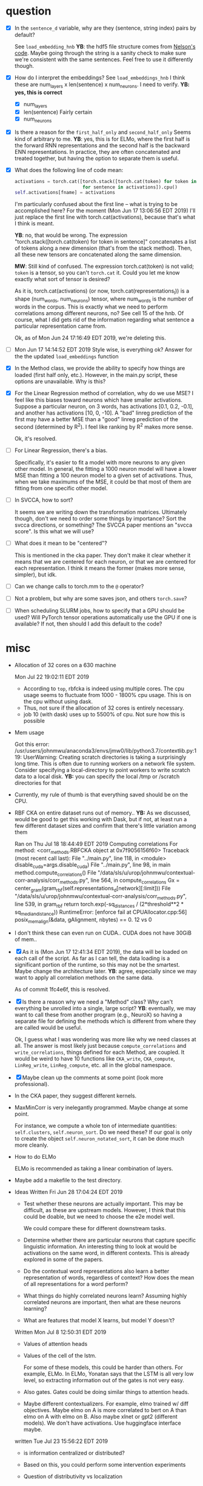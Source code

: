 * question
- [X] In the =sentence_d= variable, why are they (sentence, string
  index) pairs by default? 
  
  See =load_embedding_hnb= *YB*: the hdf5 file structure comes from
  [[https://github.com/nelson-liu/contextual-repr-analysis/blob/master/contexteval/contextualizers/precomputed_contextualizer.py][Nelson's code]]. Maybe going through the string is a sanity check to
  make sure we're consistent with the same sentences. Feel free to use
  it differently though.
- [X] How do I interpret the embeddings? See =load_embeddings_hnb= I
  think these are num_layers x len(sentence) x num_neurons. I need to
  verify. *YB: yes, this is correct*
  - [X] num_layers
  - [X] len(sentence)
    Fairly certain
  - [X] num_neurons
- [X] Is there a reason for the =first_half_only= and =second_half_only= 
  Seems kind of arbitrary to me. *YB*: yes, this is for
  ELMo, where the first half is the forward RNN representations and the second
  half is the backward ENN representations. In practice, they are often
  concatenated and treated together, but having the option to separate them is
  useful.
- [X] What does the following line of code mean:
  #+BEGIN_SRC python
    activations = torch.cat([torch.stack([torch.cat(token) for token in sentence])
                             for sentence in activations]).cpu() 
    self.activations[fname] = activations
  #+END_SRC
  I'm particularly confused about the first line -- what is trying to be
  accomplished here? For the moment (Mon Jun 17 13:06:56 EDT 2019) I'll just
  replace the first line with torch.cat(activations), because that's what I
  think is meant. 
  
  *YB*: no, that would be wrong. The
  expression "torch.stack([torch.cat(token) for token in sentence]" concatenates
  a list of tokens along a new dimension (that's from the stack method). Then,
  all these new tensors are concatenated along the same dimension. 

  *MW*: Still kind of confused. The expression torch.cat(token) is not valid;
  =token= is a tensor, so you can't =torch.cat= it. Could you let me know
  exactly what sort of tensor is desired?  

  As it is, torch.cat(activations) (or now, torch.cat(representations_l)) is a
  shape (num_words, num_neurons) tensor, where num_words is the number of words
  in the corpus. This is exactly what we need to perform correlations among
  different neurons, no? See cell 15 of the hnb. Of course, what I did gets rid
  of the information regarding what sentence a particular representation came
  from.

  Ok, as of Mon Jun 24 17:16:49 EDT 2019, we're deleting this. 
- [ ] Mon Jun 17 14:14:52 EDT 2019 Style wise, is everything ok? 
   Answer for the the updated =load_embeddings= function
- [X] In the Method class, we provide the ability to specify how things are
  loaded (first half only, etc.). However, in the main.py script, these options
  are unavailable. Why is this?
- [X] For the Linear Regression method of correlation, why do we use MSE? I feel
  like this biases toward neurons which have smaller activations. Suppose a
  particular neuron, on 3 words, has activations [0.1, 0.2, -0.1], and another
  has activations [10, 0, -10]. A "bad" linreg prediction of the first may have
  a better MSE than a "good" linreg prediction of the second (determined by
  R^2). I feel like ranking by R^2 makes more sense. 

  Ok, it's resolved. 
- [ ] For Linear Regression, there's a bias. 

  Specifically, it's easier to fit a model with more neurons to any given other
  model. In general, the fitting a 1000 neuron model will have a lower MSE than
  fitting a 100 neuron model to a given set of activations. Thus, when we take
  maximums of the MSE, it could be that most of them are fitting from one
  specific other model. 
- [ ] In SVCCA, how to sort?

  It seems we are writing down the transformation matrices. Ultimately though,
  don't we need to order some things by importance? Sort the svcca directions,
  or something? The SVCCA paper mentions an "svcca score". Is this what we will use?
- [ ] What does it mean to be "centered"? 

  This is mentioned in the cka paper. They don't make it clear whether it means
  that we are centered for each neuron, or that we are centered for each
  representation. I think it means the former (makes more sense, simpler), but
  idk.
- [ ] Can we change calls to torch.mm to the =@= operator?
- [ ] Not a problem, but why are some saves json, and others =torch.save=?
- [ ] When scheduling SLURM jobs, how to specify that a GPU should be used?
  Will PyTorch tensor operations automatically use the GPU if one is available?
  If not, then should I add this default to the code?
* misc
- Allocation of 32 cores on a 630 machine
  
  Mon Jul 22 19:02:11 EDT 2019
  - According to =top=, rbfcka is indeed using multiple cores. The cpu
    usage seems to fluctuate from 1000 - 1800% cpu usage. This is on the
    cpu without using dask.
  - Thus, not sure if the allocation of 32 cores is entirely necessary.
  - job 10 (with dask) uses up to 5500% of cpu. Not sure how this is possible
- Mem usage
  
  Got this error:
  /usr/users/johnmwu/anaconda3/envs/jmw0/lib/python3.7/contextlib.py:119: UserWarning: Creating scratch directories is taking a surprisingly long time. This is often due to running workers on a network file system. Consider specifying a local-directory to point workers to write scratch data to a local disk.  *YB:* you can specify the local /tmp or /scratch directories for that 

- Currently, my rule of thumb is that everything saved should be on the CPU. 
- RBF CKA on entire dataset runs out of memory..  *YB:* As we discussed,
  would be good to get this working with Dask, but if not, at least run
  a few different dataset sizes and confirm that there's little
  variation among them
  
  Ran on Thu Jul 18 18:44:49 EDT 2019
  Computing correlations
  For method:  <corr_methods.RBFCKA object at 0x7f9056156f60>
  Traceback (most recent call last):
    File "../main.py", line 118, in <module>
      disable_cuda=args.disable_cuda) 
    File "../main.py", line 98, in main
      method.compute_correlations()
    File "/data/sls/u/urop/johnmwu/contextual-corr-analysis/corr_methods.py", line 564, in compute_correlations
      Gx = center_gram(gram_rbf(self.representations_d[network][:limit]))
    File "/data/sls/u/urop/johnmwu/contextual-corr-analysis/corr_methods.py", line 539, in gram_rbf
      return torch.exp(-sq_distances / (2*threshold**2 * sq_median_distance))
  RuntimeError: [enforce fail at CPUAllocator.cpp:56] posix_memalign(&data, gAlignment, nbytes) == 0. 12 vs 0

- I don't think these can even run on CUDA.. CUDA does not have 30GiB of
  mem..
- [X] As it is (Mon Jun 17 12:41:34 EDT 2019), the data will be loaded
  on each call of the script. As far as I can tell, the data loading is
  a significant portion of the runtime, so this may not be the
  smartest. Maybe change the architecture later. *YB*: agree, especially
  since we may want to apply all correlation methods on the same data.

  As of commit 1fc4e6f, this is resolved. 
- [X] Is there a reason why we need a "Method" class? Why can't
  everything be unrolled into a single, large script? *YB*: eventually,
  we may want to call these from another program (e.g., NeuroX) so
  having a separate file for defining the methods which is different
  from where they are called would be useful.

  Ok, I guess what I was wondering was more like why we need classes at all. The
  answer is most likely just because =compute_correlations= and
  =write_correlations=, things defined for each Method, are coupled. It would be
  weird to have 10 functions like =CKA_write=, =CKA_compute=, =LinReg_write=,
  =LinReg_compute=, etc. all in the global namespace. 
- [X] Maybe clean up the comments at some point (look more
  professional).
- In the CKA paper, they suggest different kernels. 
- MaxMinCorr is very inelegantly programmed. Maybe change at some point. 

  For instance, we compute a whole ton of intermediate quantities:
  =self.clusters=, =self.neuron_sort=. Do we need these? If our goal is only to
  create the object =self.neuron_notated_sort=, it can be done much more
  cleanly. 
- How to do ELMo
  
  ELMo is recommended as taking a linear combination of layers. 
- Maybe add a makefile to the test directory. 
- Ideas 
  Written Fri Jun 28 17:04:24 EDT 2019
  - Test whether these neurons are actually important.  This may be
    difficult, as these are upstream models. However, I think that
    this could be doable, but we need to choose the e2e model well. 
    
    We could compare these for different downstream tasks. 
  - Determine whether there are particular neurons that capture
    specific linguistic information. An interesting thing to look
    at would be activations on the same word, in different
    contexts. This is already explored in some of the papers.
  - Do the contextual word representations also learn a better
    representation of words, regardless of context? How does the
    mean of all representations for a word perform?
  - What things do highly correlated neurons learn? Assuming highly
    correlated neurons are important, then what are these neurons
    learning?
  - What are features that model X learns, but model Y doesn't?
  Written Mon Jul  8 12:50:31 EDT 2019
  - Values of attention heads
  - Values of the cell of the lstm.
    
    For some of these models, this could be harder than others. For
    example, ELMo. In ELMo, Yonatan says that the LSTM is all very low
    level, so extracting information out of the gates is not very easy. 
  - Also gates. Gates could be doing similar things to attention heads.
  - Maybe different contextualizers. For example, elmo trained w/ diff
    objectives. Maybe elmo on A is more correlated to bert on A than
    elmo on A with elmo on B. Also maybe xlnet or gpt2 (different
    models). We don't have activations. Use huggingface interface maybe.
  written Tue Jul 23 15:56:22 EDT 2019
  - is information centralized or distributed?
  - Based on this, you could perform some intervention experiments
  - Question of distributivity vs localization
    
    There's multiple ways to tackle this:
    - We can say a model is distributed for a property
    - We may also be able to try and say a network is "distributed" or
      "localized". This is harder, according to Yonatan, but can be done
      in an analogous way to looking at the singular values of a matrix
      or the gini coefficient of something. 
  - Finding the strengths of various models, and attempting to create a
    better model
    
    This is hard if we're restricted to unsupervised methods. 
  written Thu Jul 25 12:35:57 EDT 2019
  - in terms of improving models, deeper layers' attention heads maybe
    don't need to completely relearn alignments. If pos 5 of layer 2 is
    super aligned to pos 10 of layer 1, then the network maybe shouldn't
    have to completely figure this out again. Maybe the alignment model
    can have residual connections.
    
    Would be interesting if we could get any evidence that this is the
    case.
    
    Then again, different attention heads are learning different things,
    and forcing one attention head to be similar to the next may not be
    the best.
  - how correlated is the alignment model of one layer with the next?
  written Mon Jul 29 13:59:05 EDT 2019
  - better understanding the differences between LSTMs and Transformers
  - LSTM's cannot be "it" as far as NLP is concerned. 
    
    There are too many long range dependecies. For example, as I'm
    reading this paper, I'm operating kind of like an LSTM. But once I
    get to this phrase "the dataset" I think "wait, where is this
    dataset coming from again?", and then backtrack to look for
    it. Thus, when I read something, it's a combination of an LSTM and
    something else that is able to find long range connections. LSTMs
    are advertised as having long memory, but it's not long enough. As
    another example, why do you think humans need to revise before
    exams? The issue is that things are not just perfectly integrated
    into your knowledge as you become aware of them.
      
    Physically speaking, there's some sense in which humans *must*
    operate as a state machine (LSTM-like). In a deterministic view,
    the only things that can change you are external stimuli. But
    intuitively, all humans need to review from time to time, to
    reorganize.
    
    There may be papers that talk about this already. Would be great to
    find evidence of this.
  written Wed Jul 31 18:58:50 EDT 2019
  - The paper "Universality and individuality in neural dynamics across
    large populations of recurrent networks" suggests looking at fixed
    points of RNNs. Has anyone done this with ELMo? Off the top of my
    head, I can't think of what interpretation can be given to these
    fixed points... it's an interesting idea though. 
  written Mon Aug  5 11:51:33 EDT 2019
  - What determines what a network learns?
    - Architecture
    - Number of layers
    - Objective


- Papers read
  - Identifying and Controlling Important Neurons.. 
  - Neural Machine Translation by Jointly Learning... (attn)
  - Similarity of Neural Network Representations Revisited (cka)
  - Deep Contextualized word representations (elmo)
  - Sequence to sequence learning with neural networks 
  - SVCCA: Singular Vector Canonical .. 
  - Neural Machine Translation of Rare Words with Subword Units
  - Attention is all you need
  - Transformer-XL
  - XLnet
  - Linguistic Knowledge and Transferability of Contextual
    Representations
  - Building a Large Annotated Corpus of English: The Penn Treebank
  - CoNLL-2000 shared task
  - CoNLL-2003 shared task
  - SNLI
  - GloVe
* progress update
** Fri Jun 14 14:53:49 EDT 2019
In emacs org-mode, there should be a way to set it up so that when tasks are
completed, they are automatically appended to some file. I have yet to set this
up, so I'll just describe in words what I did. I may end up just doing things
this way. 

This week, I: (not necessarily in this order)
- Configured my environment (and settled in)
  - bash, emacs, etc.
  - conda
- Learned about PyTorch
  - 60 min blitz
  - "Deep Learning for NLP with Pytorch"
- Did some reading
- Began coding 

Hopefully, by the end of today, I'll make a commit. 

You were right, I really like PyTorch. I think its define-by-run semantics
is an especially neat idea. I also like how it seems to expose just the right
amount of detail to the end user (leading to pseudocode-like cleanness, but
still extremely configurable). 

I anticipate that I should be able to finish coding contextual-corr-analysis by
next week. It is not a lot, but I'm taking some time to get used to the modules
used. 

By the way, I heard you telling Jim that your brother is getting married. Have a
good time!
** Tue Jun 25 15:34:54 EDT 2019
Just finished coding the `compute_correlations` for everything. Last week, I
again spent a lot of time (3-4 out of 5 days) reading papers. 

Estimated that I'd finish the script by last week. Looks like that'll be today,
as the write_correlations method is not complex. May add some unit tests,
although I'm reasonably confident in correctness (from the helper
notebooks). Please have a brief glance. 

Please let me know what you want me to do next. Should I now attempt to run the
code on the files you gave me? How should I go about doing this?
** Fri Aug 16 15:12:47 EDT 2019
Note: this is identical to the report given to Jim, with headings
suitably indented.
*** progress
The project may be found in
=/usr/users/johnmwu/contextual-corr-analysis=. Dumps of computations are
found in =/data/sls/temp/johnmwu/contextual-corr-analysis=, but they
aren't so important.

The =analysis= directory is the most interesting. If you'd like to run
the notebooks, use my conda environment at
=/usr/users/johnmwu/anaconda3=.

Please refer to the project readme for more details. 

We've done a few things so far:
**** representational similarity
This is answering the question: how similar are two layers?

The literature proposes multiple methods
- [[https://arxiv.org/abs/1706.05806][SVCCA]]
- [[https://arxiv.org/abs/1806.05759][PWCCA]]
- [[https://arxiv.org/abs/1905.00414][CKA]] (which admits various kernels)
  
The implementations of these are scattered and don't take advantage of
gpu computations. We implement each of these, and others, under a
unified module. 

These methods ultimately compute similarities based on a layer's
"activation matrix", a c by n matrix, where c is the number of examples,
and n is the number of neurons.

An example heatmap can be found in =analysis/analysis-8=. If you run the
notebook, there are actually more than just the one saved in the output. 
**** neuron sorts
For each layer, we sort for important and/or interpretable neurons. This
exists in the same interface as our representations.

We haven't done too much analysis on the results, as it's difficult to
say what the analysis means
**** visualizations
We've done some visualizations of top neurons found through the neuron
sorts.

See =vis-1.ipynb=.
*** plans
The next major todo is to look at transformer heads.

The goal of the project is to better understand these recent embedding
models. This is vague, but a more specific one is the better understand
the Transformer---particularly, why it has taken off so well in NLP.

* goal
Not sure. 

Written Fri Jun 28 17:05:08 EDT 2019

What is the fundamental thing we're doing? We're trying to
understand how these contextualizers work. We are doing this
using correlations. "Understand", here, is the loaded word. What
could this mean? In fact, this ties back into the question: what
does it mean to comprehend an object?
- Decomposition. This is the view of "understanding" proposed by
  category theorists.

  The ideal feature mapping is one in which each axis represents
  a single property, and the codomain of that property is a
  totally ordered set. This would be like neuron 1 captures
  sentiment, neuron 2 captures tense, etc. One can impose order
  on both of these. There should be no correlation between
  these. Some properties are inherently categorical, with no
  order. These, I suppose, must get their own axis. 

  A slightly worse property would be to have basically this, but
  things not be axis aligned.
- Make predictions about it. 

  Don't like this. This is a conventional definition of
  "understanding". However, someone may know both languages, and
  can translate between them. Ideally, their output should be
  similar to the model's. Does this mean they understand the
  model?

  Perhaps make predictions about when it won't work. 
- Make small changes to alter the behavior. 



